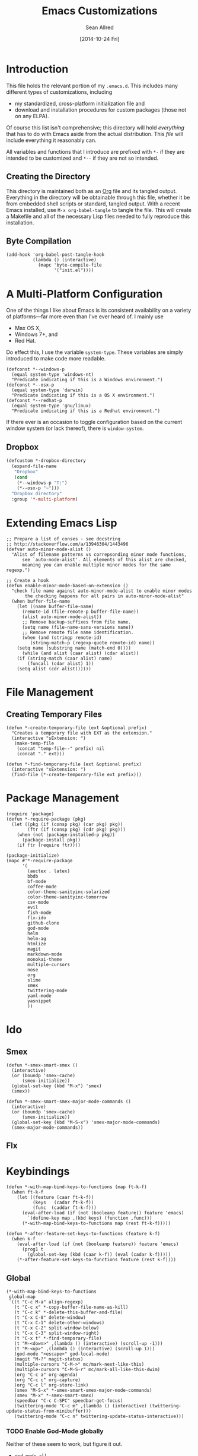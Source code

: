 #+Title: Emacs Customizations
#+Author: Sean Allred
#+Date: [2014-10-24 Fri]
#+Macro: version 0.1

#+PROPERTY: tangle ".emacs.d/init.el"
#+PROPERTY: mkdirp t
#+OPTIONS: tasks:nil toc:1

* Introduction
This file holds the relevant portion of my =.emacs.d=.  This includes
many different types of customizations, including
- my standardized, cross-platform initialization file and
- download and installation procedures for custom packages (those not
  on any ELPA).
Of course this list isn't comprehensive; this directory will hold
/everything/ that has to do with Emacs aside from the actual
distribution.  This /file/ will include everything it reasonably can.

All variables and functions that I introduce are prefixed with ~*-~ if
they are intended to be customized and ~*--~ if they are not so
intended.

** Creating the Directory
This directory is maintained both as an [[http://orgmode.org][Org]] file and its tangled
output.  Everything in the directory will be obtainable through this
file, whether it be from embedded shell scripts or standard, tangled
output.  With a recent Emacs installed, use =M-x org-babel-tangle= to
tangle the file.  This will create a Makefile and all of the necessary
Lisp files needed to fully reproduce this installation.

** Byte Compilation
#+begin_src elisp :tangle no
(add-hook 'org-babel-post-tangle-hook
          (lambda () (interactive)
            (mapc 'byte-compile-file
                  '("init.el"))))
#+end_src

* A Multi-Platform Configuration
:PROPERTIES:
:ID:       7CD67A70-10FB-4A27-B0EF-269F1A1AAB80
:END:
One of the things I like about Emacs is its consistent availability on
a variety of platforms---far more even than I've ever heard of.  I
mainly use
- Max OS X,
- Windows 7+, and
- Red Hat.
Do effect this, I use the variable ~system-type~.  These variables are
simply introduced to make code more readable.
#+begin_src elisp
(defconst *--windows-p
  (equal system-type 'windows-nt)
  "Predicate indicating if this is a Windows environment.")
(defconst *--osx-p
  (equal system-type 'darwin)
  "Predicate indicating if this is a OS X environment.")
(defconst *--redhat-p
  (equal system-type 'gnu/linux)
  "Predicate indicating if this is a Redhat environment.")
#+end_src

If there ever is an occasion to toggle configuration based on the
current window system (or lack thereof), there is ~window-system~.

** Dropbox
:PROPERTIES:
:ID:       6BBD6555-3BC9-47CE-8D72-876DFA4912B1
:END:
#+begin_src emacs-lisp
(defcustom *-dropbox-directory
  (expand-file-name
   "Dropbox"
   (cond
    (*--windows-p "T:")
    (*--osx-p "~")))
  "Dropbox directory"
  :group '*-multi-platform)
#+end_src

* Extending Emacs Lisp
:PROPERTIES:
:ID:       3965422A-36EB-4169-B1F4-D2C460AD4F46
:END:
#+begin_src elisp
;; Prepare a list of conses - see docstring
;; http://stackoverflow.com/a/13946304/1443496
(defvar auto-minor-mode-alist ()
  "Alist of filename patterns vs correpsonding minor mode functions,
      see `auto-mode-alist'. All elements of this alist are checked,
      meaning you can enable multiple minor modes for the same regexp.")

;; Create a hook
(defun enable-minor-mode-based-on-extension ()
  "check file name against auto-minor-mode-alist to enable minor modes
       the checking happens for all pairs in auto-minor-mode-alist"
  (when buffer-file-name
    (let ((name buffer-file-name)
	  (remote-id (file-remote-p buffer-file-name))
	  (alist auto-minor-mode-alist))
      ;; Remove backup-suffixes from file name.
      (setq name (file-name-sans-versions name))
      ;; Remove remote file name identification.
      (when (and (stringp remote-id)
		 (string-match-p (regexp-quote remote-id) name))
	(setq name (substring name (match-end 0))))
      (while (and alist (caar alist) (cdar alist))
	(if (string-match (caar alist) name)
	    (funcall (cdar alist) 1))
	(setq alist (cdr alist))))))
#+end_src

* File Management
** Creating Temporary Files
:PROPERTIES:
:ID:       5D2605A7-0E33-479E-A7CD-4EB0F60B091A
:END:
#+begin_src elisp
(defun *-create-temporary-file (ext &optional prefix)
  "Creates a temporary file with EXT as the extension."
  (interactive "sExtension: ")
   (make-temp-file
    (concat "temp-file--" prefix) nil
    (concat "." ext)))

(defun *-find-temporary-file (ext &optional prefix)
  (interactive "sExtension: ")
  (find-file (*-create-temporary-file ext prefix)))
#+end_src

* Package Management
:PROPERTIES:
:ID:       7AD2769A-F069-4908-A8F6-A6319928B5AA
:END:
#+begin_src elisp
(require 'package)
(defun *-require-package (pkg)
  (let ((pkg (if (consp pkg) (car pkg) pkg))
        (ftr (if (consp pkg) (cdr pkg) pkg)))
    (when (not (package-installed-p pkg))
      (package-install pkg))
    (if ftr (require ftr))))

(package-initialize)
(mapc #'*-require-package
      '(
        (auctex . latex)
        bbdb
        bf-mode
        coffee-mode
        color-theme-sanityinc-solarized
        color-theme-sanityinc-tomorrow
        csv-mode
        evil
        fish-mode
        flx-ido
        github-clone
        god-mode
        helm
        helm-ag
        htmlize
        magit
        markdown-mode
        monokai-theme
        multiple-cursors
        nose
        org
        slime
        smex
        twittering-mode
        yaml-mode
        yasnippet
        ))
#+end_src
* Ido
** Smex
:PROPERTIES:
:ID:       26A3ADE7-4054-49DD-B2F4-F52DC014B833
:END:
#+begin_src elisp
(defun *-smex-smart-smex ()
  (interactive)
  (or (boundp 'smex-cache)
      (smex-initialize))
  (global-set-key (kbd "M-x") 'smex)
  (smex))

(defun *-smex-smart-smex-major-mode-commands ()
  (interactive)
  (or (boundp 'smex-cache)
      (smex-initialize))
  (global-set-key (kbd "M-S-x") 'smex-major-mode-commands)
  (smex-major-mode-commands))
#+end_src
** Flx
* Keybindings
:PROPERTIES:
:ID:       4785E12F-3823-42E0-9EC2-1614E52E3513
:END:
#+begin_src elisp
(defun *-with-map-bind-keys-to-functions (map ft-k-f)
  (when ft-k-f
    (let ((feature (caar ft-k-f))
          (keys   (cadar ft-k-f))
          (func  (caddar ft-k-f)))
      (eval-after-load (if (not (booleanp feature)) feature 'emacs)
        `(define-key map ,(kbd keys) (function ,func)))
      (*-with-map-bind-keys-to-functions map (rest ft-k-f)))))
#+end_src
#+begin_src elisp
(defun *-after-feature-set-keys-to-functions (feature k-f)
  (when k-f
    (eval-after-load (if (not (booleanp feature)) feature 'emacs)
      (prog1 t
        (global-set-key (kbd (caar k-f)) (eval (cadar k-f)))))
    (*-after-feature-set-keys-to-functions feature (rest k-f))))
#+end_src

** Global
:PROPERTIES:
:ID:       A8CCC9CA-7BEC-4E25-A5B7-6D68DE492979
:END:
#+begin_src elisp
(*-with-map-bind-keys-to-functions
 global-map
 `((t "C-c M-a" align-regexp)
   (t "C-c x" *-copy-buffer-file-name-as-kill)
   (t "C-c k" *-delete-this-buffer-and-file)
   (t "C-x C-0" delete-window)
   (t "C-x C-1" delete-other-windows)
   (t "C-x C-2" split-window-below)
   (t "C-x C-3" split-window-right)
   (t "C-x t" *-find-temporary-file)
   (t "M-<down>" ,(lambda () (interactive) (scroll-up -1)))
   (t "M-<up>" ,(lambda () (interactive) (scroll-up 1)))
   (god-mode "<escape>" god-local-mode)
   (magit "M-?" magit-status)
   (multiple-cursors "C-M->" mc/mark-next-like-this)
   (multiple-cursors "C-M-S-r" mc/mark-all-like-this-dwim)
   (org "C-c a" org-agenda)
   (org "C-c c" org-capture)
   (org "C-c l" org-store-link)
   (smex "M-S-x" *-smex-smart-smex-major-mode-commands)
   (smex "M-x" *-smex-smart-smex)
   (speedbar "C-c C-SPC" speedbar-get-focus)
   (twittering-mode "C-c m" ,(lambda () (interactive) (twittering-update-status-from-minibuffer)))
   (twittering-mode "C-c n" twittering-update-status-interactive)))
#+end_src

*** TODO Enable God-Mode globally
Neither of these seem to work, but figure it out.
- =god-mode-all=
- =god-mode=

** AUCTeX
:PROPERTIES:
:ID:       166EFC94-5BBE-407E-A9B9-DA1C24485322
:END:
#+begin_src elisp
(*-with-map-bind-keys-to-functions
 TeX-mode-map
 '((latex "C-c t" *-TeX-find-texdoc)
   (latex "C-c f" *-TeX-find-kpathsea)))
#+end_src

** C Modes
:PROPERTIES:
:ID:       CF630EC3-8D69-4EBE-A7A8-39CB871655A1
:END:
#+begin_src elisp
(defvar c-mode-base-map)
(eval-after-load 'cc-mode
  '(*-with-map-bind-keys-to-functions
    c-mode-base-map
    '((find-file "C-c RET" ff-find-related-file)
      (cc-mode "C-c C-'" compile))))
#+end_src

*** TODO Fix defvar
** Isearch
:PROPERTIES:
:ID:       EA80878A-23C6-4B4C-B80C-AACC04D7F79A
:END:
#+begin_src elisp
(*-with-map-bind-keys-to-functions
 isearch-mode-map
 '((t "C-SPC" *-isearch-yank-thing-at-point)))
#+end_src

** Dired
:PROPERTIES:
:ID:       698AB5FA-7197-4704-92AC-2A1E2CBD12CE
:END:
#+begin_src emacs-lisp
(*-with-map-bind-keys-to-functions
 dired-mode-map
 '((bf-mode "b" bf-mode)))
#+end_src

** God
:PROPERTIES:
:ID:       BD4B6E93-6332-4A32-90D7-B07EEC9E02CF
:END:
#+begin_src elisp
(*-with-map-bind-keys-to-functions
 god-local-mode-map
 '((god-mode "." repeat)))
#+end_src

** Org
:PROPERTIES:
:ID:       1A1235E7-8123-4EA7-99AE-A776B0F4A661
:END:
#+begin_src elisp
(*-with-map-bind-keys-to-functions
 org-mode-map
 '((org-mode "C-`" org-info)))
#+end_src

** Twitter
   :PROPERTIES:
   :ID:       ECD83E40-D7FA-42AF-9A14-1C7D8B8603B1
   :END:
#+begin_src emacs-lisp
(*-with-map-bind-keys-to-functions
 twittering-mode-map
 '((twittering-mode ">" twittering-reply-to-user)
   (twittering-mode "F" twittering-follow)
   (twittering-mode "B" twittering-block)))
#+end_src
** Markdown
   :PROPERTIES:
   :ID:       55BBC826-C030-4F40-8C89-9F354D488428
   :END:
#+begin_src emacs-lisp
(*-with-map-bind-keys-to-functions
 markdown-mode-map
 '((markdown-mode "M-<left>" backward-word)
   (markdown-mode "M-<right>" forward-word)))
#+end_src
* COMMENT [[https://github.com/magit/magit][Magit]]
:PROPERTIES:
:tangle: no
:END:
** TODO Whitespace [0/2]
- [ ] localize to the hunk
- [ ] come back to magit-status in the same position
#+begin_src elisp
(defun *-magit-delete-trailing-whitespace-from-file ()
  "Removes whitespace from the current item."
  (interactive)
  (save-excursion
    (magit-visit-item)
    (delete-trailing-whitespace)
    (save-buffer))
  (magit-refresh))

; (add-hook 'magit-status-mode-hook
; 	  (local-set-key
; 	   (kbd "C-c w")
; 	   '*-magit-delete-trailing-whitespace-from-file))
#+end_src
* [[https://github.com/capitaomorte/yasnippet][Snippets]]
=yasnippet= is a great way to manage mode-specific code snippets.
Since =yasnippet= has its own snippet creation workflow from within
emacs, they are not created here.

* [[https://github.com/chrisdone/god-mode][God Mode]]
:PROPERTIES:
:ID:       1EB69989-1D35-4FE6-946F-73E209F855D5
:END:
Modal-editing the emacs way.  When in this minor mode, modifier keys
are more-or-less stripped away.  See [[https://github.com/chrisdone/god-mode][upstream]] for details.

** Updating the Cursor
   :PROPERTIES:
   :ID:       6BE32D66-B37C-4228-AC45-FACBDA3561E6
   :END:
These are the recommended settings.
#+begin_src elisp
(defcustom *-god-mode-update-cursor-affected-forms
  '(god-local-mode buffer-read-only)
  "If any of these forms evaluate to non-nil, the cursor will change."
  :group '*-god)

(defcustom *-god-mode-update-cursor-cursor
  'hbar
  "The cursor to use"
  :group '*-god)

(defun *--god-mode-update-cursor ()
  (setq cursor-type
        (if (member t (mapcar #'eval *-god-mode-update-cursor-affected-forms))
            ,*-god-mode-update-cursor-cursor t)))

(mapc
 (lambda (hook)
   (add-hook hook #'*--god-mode-update-cursor))
 '(god-mode-enabled-hook god-mode-disabled-hook))
#+end_src

* TeX
TeX is a typesetting system that produces documents of high quality
and typographical consistency.  I'm a heavy user of this system under
[[http://www.gnu.org/s/auctex][AUCTeX]] and [[http://www.gnu.org/s/auctex/reftex.html][RefTeX]], two of the most indispensible resources available
for TeX under emacs.
** Jumping to Source Code
:PROPERTIES:
:ID:       4F444822-5172-4CFE-B17F-249713AE5A4E
:END:
#+begin_src emacs-lisp
(defun *-TeX-find-kpathsea (string)
  (interactive "sFind file in TeX distribution: ")
  (find-file (substring (shell-command-to-string
                         (format "kpsewhich %s" string))
                        0 -1)))
#+end_src
** Finding Documentation with TeXdoc
:PROPERTIES:
:ID:       C812C891-2428-4EFA-8E0C-8FD67710B7BC
:END:
=texdoc= is an application that comes with most TeX distributions.
This function brings them up within emacs.
#+begin_src elisp
(defcustom *-TeX-find-texdoc-temp-file-format
  "TeX-find-texdoc--%s--"
  "The prefix for temporary files created with `*-TeX-find-texdoc'"
  :group '*-tex)

(defun *-TeX-find-texdoc (texdoc-query)
  (interactive "sPackage: ")
  (if (string-equal texdoc-query "")
      (error "Cannot query texdoc against an empty string")
    (let ((texdoc-output (shell-command-to-string
                          (format "texdoc -l -M %s"
                                  texdoc-query))))
      (if (string-match texdoc-output "")
          (error "Sorry, no documentation found for %s" texdoc-query)
        (let ((texdoc-file (nth 2 (split-string texdoc-output))))
          (if (file-readable-p texdoc-file)
              (let ((new-file (*-create-temporary-file
                               "pdf"
                               (format *-TeX-find-texdoc-temp-file-format
                                       texdoc-query
                                       texdoc-file))))
                (copy-file texdoc-file new-file t)
                (find-file-other-window new-file))
            (error "Sorry, the file returned by texdoc for %s isn't readable"
                   texdoc-query)))))))
#+end_src

*** TODO Research =TeX-doc=
This function claims to do this, but I can't manage it...

** COMMENT LaTeX3 Support
:PROPERTIES:
:tangle: no
:END:
This node is still a work in progress.
#+begin_src elisp
(defcustom *-LaTeX3-special-types
  '("acro"       "alloc"      "array"      "bool"
    "box"        "cctab"      "char"       "chemformula"
    "chemmacros" "chemnum"    "chk"        "classics"
    "clist"      "codedoc"    "coffin"     "color"
    "conteq"     "cs"         "dim"        "driver"
    "dry"        "dt"         "else"       "ENdiagram"
    "enotez"     "etex"       "exp"        "expl"
    "exsheets"   "fi"         "file"       "flag"
    "fltr"       "fnpct"      "fontspec"   "fp"
    "galley"     "ghsystem"   "group"      "GS"
    "hbox"       "hcoffin"    "hobete"     "if"
    "insert"     "int"        "ior"        "iow"
    "kgl"        "kernel"     "keys"       "keyval"
    "lltxmath"   "lua"        "luatex"     "mix"
    "mode"       "MOdiagram"  "morewrites" "msg"
    "muskip"     "notestobib" "or"         "pdftex"
    "peek"       "prg"        "primargs"   "prop"
    "quark"      "randomwalk" "regex"      "reverse"
    "scan"       "seq"        "siunitx"    "skip"
    "sort"       "substances" "str"        "tasks"
    "tex"        "tl"         "token"      "um"
    "use"        "vbox"       "vcoffin"    "with"
    "xeCJK"      "xetex"      "xfrac"      "xparse"
    "xpatch"     "xpeek"      "xpinyin"    "xtemplate"
    "zhnum"      "zxjt")
  "Special LaTeX3 types."
  :group '*-LaTeX3)

(let ((types  (regexp-opt-group *-LaTeX3-special-types t))
      (general "\\([A-z_:]+\\)")
      (camel   "\\([A-z@]+\\)")
      (nocamel "\\(?:[^A-z@_:]\\)")
      (command "\\\\")))

(defcustom LaTeX-expl3-syntax-mode nil
  "Controls keybindings for expl3 syntax"
  :group '*-LaTeX3)

(defun LaTeX-insert-space ()
  (interactive)
  (insert (if LaTeX-expl3-syntax-mode " ~ " " ")))

(defun LaTeX-toggle-expl3-syntax ()
  (interactive)
  (message "LaTeX3 space mode is now %s."
           (if (setq LaTeX-expl3-syntax-mode
                     (not LaTeX-expl3-syntax-mode))
               "on" "off")))
#+end_src

** COMMENT TeX Setup
:PROPERTIES:
:tangle: no
:END:
oh lord
#+begin_src elisp
(message "in TeX setup")
(require 'latex)
 ;; Sets the default PDF viewer to, well, the default PDF viewer.
;(setq TeX-view-program-list '(("Shell Default" "open %o")))
;(setq TeX-view-program-selection '((output-pdf "Shell Default")))

 ;; Set the default LaTeX exec to pdfTeX
;(setq TeX-PDF-mode t)

;; the wrapping up of the two loads make sure
;; auctex is loaded only when editing tex files.
;(eval-after-load "tex-mode"
;  '(progn
;     (load "auctex.el" nil nil t)
;     (load "preview-latex.el" nil nil t)
;     )
;  )

;; AUCTeX replaces latex-mode-hook with LaTeX-mode-hook
;(add-hook 'LaTeX-mode-hook
;         (lambda ()
;           (setq TeX-auto-save t)
;           (setq TeX-parse-self t)
;           ;; (setq-default TeX-master nil)
;           (reftex-mode t)
;           (TeX-fold-mode t)))

(require 'tex-mode nil t)
(setq TeX-view-program-selection
      '((output-dvi "Emacs")
        (output-pdf "PDF Viewer")
        (output-html "HTML Viewer")))
;; this example is good for OS X only
(if currently-using-windows
    (setq TeX-view-program-list
          '(("DVI Viewer" "start \"\" %o")
            ("PDF Viewer" "start \"\" %o")
            ("HTML Viewer" "start \"\" %o")))
  (setq TeX-view-program-list
        '(("DVI Viewer" "open %o")
          ("PDF Viewer" "open %o")
          ("HTML Viewer" "open %o")
          ("Emacs" "(message \"%o\")"))))

;; TODO
;(defvar TeX-use-find-for-view t
;  "Use `find-file' for viewing finished documents.  See
;  `TeX-maybe-find-finished-document'.")
;(defun TeX-maybe-find-finished-document-or-fallback (filepath fallback)
;  "Checks `TeX-use-find-for-view' for truth and opens a finished
;document appropriately."
;  (funcall (if TeX-use-find-for-view 'find-file fallback)
;           filepath))
;(defun TeX-maybe-find-finished-document (filepath)
;  (interactive)
;  (TeX-maybe-find-finished-document-or-fallback
;   filepath
;   (lambda (fp)
;     (shell-command (format "open %s" fp)))))

(setq TeX-use-find-for-view nil)

(setq TeX-PDF-mode t)

(setq preview-gs-options '("-q" "-dNOSAFER" "-dNOPAUSE" "-DNOPLATFONTS" "-dPrinted" "-dTextAlphaBits=4" "-dGraphicsAlphaBits=4"))

;(defun TeX-electric-return ()
;  "if the previous line is whitespace, remove whitespace, insert comment and new line
; if the char before the char before point is a new line, insert a new line
; if the char before the char before point is a %, remove % and have it such that point is seperated from the last content by two blank lines
; else insert new line and indent"
;  (interactive)
;
;  (cond
;   ((save-excursion (forward-line -1)
;                   (let ((p (string-match-p "^\\s-*$" (thing-at-point 'line))))
;                     (forward-line -1)
;                     (and p (string-match-p "^\\s-*$" (thing-at-point 'line)))))
;    (TeX-newline))
;   ((save-excursion (forward-line -1)
;                   (string-match-p "^\\s-*$" (thing-at-point 'line)))
;    (move-beginning-of-line)
;    (kill-line)
;    (insert "%")
;    (TeX-newline))
;   ((= 37 (char-before (1- (point))))
;    (delete-backward-char 2) (TeX-newline) (TeX-newline))


;


;   (local-set-key (kbd "RET") 'TeX-newline)

(add-to-list 'exec-path "/usr/texbin")

(setq TeX-auto-save t)
(setq TeX-parse-self t)
(setq-default TeX-master nil)



(eval-after-load "tex"
  '(progn
     ; Add Biber to the list of document processors
;     (add-to-list 'TeX-command-list
;                 '("Biber"
;                   "biber %s"
;                   TeX-run-BibTeX
;                   t
;                   t
;                   :help "Run the document through Biber"))
;     ; Hide BibTeX
;     (setcar (assoc "BibTeX" TeX-command-list) ".BibTeX")
     (add-to-list 'TeX-command-list
                  '("arara"
                    "arara %s"
                    TeX-run-command
                    t
                    t
                    :help "Run Arara"))))

(require 'reftex)

(add-hook 'LaTeX-mode-hook 'turn-on-reftex)   ; with AUCTeX LaTeX mode
(setq reftex-plug-into-AUCTeX t)

;; (add-hook 'LaTeX-mode-hook
;;        (lambda ()
;;          (push '("LaTeXmk"
;;                  "latexmk -pdf %s"

(setq reftex-bibliography-commands '("bibliography" "nobibliography" "addbibresource"))
(setq reftex-toc-split-windows-horizontally t)

;(require 'latex)
(eval-after-load "latex"
  '(mapc (lambda (ext)
          (add-to-list 'LaTeX-clean-intermediate-suffixes
                       (format "\\.%s" ext)))
        '("tdo" "run\\.xml" "bcf" "dvi")))

(setq LaTeX-csquotes-close-quote "}"
      LaTeX-csquotes-open-quote "\\enquote{")

(setq reftex-index-macros '(multind))

(defcustom TeX-environments-with-arguments
  (list "function" "variable" "macro" "enumerate")
  "Environments that will continue to display their arguments when folded.")

(defun mg-TeX-fold-environment-with-argument ()
  "Hide the current environment with \"[environment]{argument}\"."
  (interactive)
  (if (and (boundp 'TeX-fold-mode) TeX-fold-mode)
      (if (memq (LaTeX-current-environment) TeX-environments-with-arguments)
          (let ((env-end (save-excursion
                           (LaTeX-find-matching-end)
                           (point)))
                env-start priority ov)
            (setq env-start (save-excursion
                              (LaTeX-find-matching-begin)
                              (looking-at (format "\\\\begin{%s}\\({[^}]*}\\)" (LaTeX-current-environment)))
                              (point)))
            (if (and env-start env-end)
                (progn
                  (setq priority (TeX-overlay-prioritize env-start env-end))
                  (setq ov (make-overlay env-start env-end
                                         (current-buffer) t nil))
                  (overlay-put ov 'category 'TeX-fold)
                  (overlay-put ov 'priority priority)
                  (overlay-put ov 'evaporate t)
                  (overlay-put ov 'TeX-fold-display-string-spec
                               (concat (format "[%s]" (LaTeX-current-environment)) (match-string-no-properties 1)))
                  (TeX-fold-hide-item ov))
              (message "No environment found"))))
    (message "TeX-fold-mode is not enabled.")))

(defun dtx-newline ()
  (interactive)
  (setq dtx-newline-is-sentence-end
        (memq (char-before) '(?\. ?\! ?\?))
  (if (not (= (current-column) 0))
      (progn
        (newline)
        (insert "%   ")
        (if dtx-newline-is-sentence-end
            (indent-for-tab-command)))
    (newline))
  (if dtx-newline-is-sentence-end
      (progn (move-to-column 2)
             (kill-line)
             (newline)
             (left-char 1)))))

(fset 'dtx-newline 'newline)

(fset 'LaTeX-usepackage-to-requirepackage
   (lambda (&optional arg) "Keyboard macro." (interactive "p") (kmacro-exec-ring-item (quote ([11 25 1 37 1 return up 25 M-left left 67108896 C-M-left 4 123 24 24 backspace 67108911 backspace 125 1 M-right M-backspace 82 101 113 117 105 114 101 M-backspace 80 97 115 115 79 112 116 105 111 110 115 84 111 80 97 99 107 97 103 101 5 M-left M-right M-backspace 25 5 return 92 82 101 113 117 105 114 101 80 97 99 107 97 103 101 123 25 125] 0 "%d")) arg)))

(defun LaTeX-new-comment-section (section-title)
  (interactive "sSection: ")
  (let ((comment (make-string 64 ?%)))
    (insert (format "%s\n%s\n%s\n\n\n" comment comment comment))
    (previous-line 4)
    (right-char 3)
    (insert (format " %s " section-title))
    (delete-char (+ 2 (length section-title)))
    (next-line 3)))

(defun LaTeX-insert-current-format-version ()
  (interactive)
  (insert
   (substring (shell-command-to-string "grep edef.fmtversion $(kpsewhich latex.ltx)")
              -12 -2)))

(fset 'LaTeX-newenvironment-to-NewDocumentEnvironment
   (lambda (&optional arg) "Keyboard
   macro." (interactive "p") (kmacro-exec-ring-item (quote ([right
   134217828 78 101 119 68 111 99 117 109 101 110 116 69 110 118
   105 114 111 110 109 101 110 116 32 right 32 M-right 32 right
   123 C-M-right 125 return 32 right return tab backspace 5
   C-M-left left return 32 right return tab C-M-right left return
   tab] 0 "%d")) arg)))

;(setq LaTeX-expl3-syntax-mode nil)
;(define-key LaTeX-mode-map
;  (kbd "SPC")
;  'LaTeX-insert-space)
;(define-key LaTeX-mode-map
;  (kbd "C-c C-SPC")
;  'LaTeX-toggle-expl3-syntax)

(define-key LaTeX-math-mode-map (kbd "` 4")
  (lambda ()
    (interactive)
    (TeX-insert-dollar 2)
    (backward-char)))
(define-key LaTeX-math-mode-map (kbd "` ;")
  (lambda ()
    (interactive)
    (TeX-insert-macro "ell")))
(define-key LaTeX-math-mode-map (kbd "` ,")
  (lambda ()
    (interactive)
    (TeX-insert-macro "ldots")))
(define-key LaTeX-math-mode-map (kbd "` 1")
  (lambda ()
    (interactive)
    (insert "^{-1}")))
(define-key LaTeX-math-mode-map (kbd "` '")
  (lambda ()
    (interactive)
    (insert "^")
    (TeX-insert-macro "prime")))

(add-hook
 'LaTeX-mode-hook
 (lambda ()
   (let ((math (reverse (append LaTeX-math-list LaTeX-math-default))))
     (while math
       (let ((entry (car math))
         value)
     (setq math (cdr math))
     (if (listp (cdr entry))
         (setq value (nth 1 entry))
       (setq value (cdr entry)))
     (if (stringp value)
         (fset (intern (concat "LaTeX-math-" value))
           (list 'lambda (list 'arg) (list 'interactive "*P")
             (list 'LaTeX-math-insert value
                   '(null (texmathp)))))))))))



(define-key LaTeX-mode-map (kbd "M--")
  (lambda ()
    (interactive)
    (just-one-space)
    (insert "\\Dash ")))
(define-key LaTeX-mode-map (kbd "M-_")
  (lambda ()
    (interactive)
    (just-one-space)
    (insert "\\textendash ")))
(define-key LaTeX-mode-map (kbd "C-c r") 'reftex-parse-all)

(setq-default TeX-command-default "arara")
(setq LaTeX-command-style '(("" "%(PDF)%(latex) -file-line-error %S%(PDFout)")))

;; comment in between \iffalse...\fi contstructs
(add-hook 'TeX-mode-hook
  (lambda nil
    (font-lock-add-keywords nil '(
      ("\\\\iffalse\\(\\(.\\|\n\\)*?\\)\\\\fi" 1 font-lock-comment-face)))))
#+end_src

* Dired
** Mapping Over Marked Files
:PROPERTIES:
:ID:       05B8B02F-50F9-4C97-802B-28C0A84A207D
:END:
#+begin_src elisp
(defun *-dired-for-each-marked-file (function)
  "Do stuff for each marked file, only works in dired window"
  (interactive)
  (if (eq major-mode 'dired-mode)
      (mapcar function (dired-get-marked-files))
    (error "Not a Dired buffer `%s'" major-mode)))
#+end_src
** TODO Zipping Files
:PROPERTIES:
:tangle: no
:END:
There is work to be done on this.
#+begin_src elisp
(eval-after-load "dired-aux"
   '(add-to-list 'dired-compress-file-suffixes
                 '("\\.zip\\'" ".zip" "unzip")))

(eval-after-load "dired"
  '(define-key dired-mode-map "z" 'dired-zip-files))
(defun dired-zip-files (zip-file)
  "Create an archive containing the marked files."
  (interactive "sEnter name of zip file: ")

  ;; create the zip file
  (let ((zip-file (if (string-match ".zip$" zip-file) zip-file (concat zip-file ".zip"))))
    (shell-command
     (concat "zip "
             zip-file
             " "
             (concat-string-list
              (mapcar
               '(lambda (filename)
                  (file-name-nondirectory filename))
               (dired-get-marked-files))))))

  (revert-buffer)

  ;; remove the mark on all the files  "*" to " "
  ;(dired-change-marks 42 ?\040)
  ;; mark zip file
  (dired-mark-files-regexp zip-file);;(filename-to-regexp zip-file))
  )

(defun concat-string-list (list)
   "Return a string which is a concatenation of all elements of the list separated by spaces"
    (mapconcat '(lambda (obj) (format "%s" obj)) list " "))
#+end_src

* Twitter
Use ~twit~ (I believe) to set your account info.  This is also the
entry point into the mode.

* C Modes
* ~$PATH~ Setup
:PROPERTIES:
:ID:       9B3EA54C-866B-4AA0-8DFA-693F5AD2A318
:END:
I don't know why I can't =M-x customize= this, but this form allows me
to use programs that aren't in the standard path (=/usr/bin=,
=/usr/sbin=, =/bin=, and =/sbin=).  In particular, TeX distributions
on *NIX system use =/usr/texbin= and Homebrew shoves stuff into
=/usr/local/bin=.
#+begin_src elisp
(setenv "PATH"
        (mapconcat #'identity
                   `("/usr/texbin"
                     "/usr/local/bin"
                     ,(getenv "PATH"))
                   path-separator))
#+end_src
* [[http://www.orgmode.org][Org]]
** COMMENT Exporting
:PROPERTIES:
:ID:       ABC7D6F7-3E87-47CF-9827-600769A53F4D
:tangle:   no
:END:
#+begin_src emacs-lisp
(defcustom *-org-preprocess-final-replace-alist
  '((" --\n" . " -- \n"))
  "Alist of replacements to make before export"
  :group '*-org)

(defun *-org-preprocess-final-make-replacements ()
  (mapc (lambda (pair)
          (replace-string (car pair)
                          (cdr pair)))
        *-org-preprocess-final-replace-alist))
#+end_src

** Printing Subtrees
:PROPERTIES:
:ID:       0555DF57-0E20-4168-9554-E71F65018863
:END:
#+begin_src elisp
(defun org-ps-print-subtree (&optional prefix)
  "Prints the current subtree.
If the prefix is non-nil, it will be printed without faces."
  (interactive)
  (save-excursion
    (org-mark-subtree)
    (funcall (if prefix
                 #'ps-print-region
               #'ps-print-region-with-faces)
             (point) (mark) "out.ps")
    (shell-command "open out.ps")))
#+end_src

** COMMENT Mobile
:PROPERTIES:
:tangle:   no
:END:
#+begin_src emacs-lisp
(setq org-mobile-directory
      (concat user-emacs-directory "../Apps/MobileOrg"))
(setq org-mobile-inbox-for-pull
      (concat user-emacs-directory "../org/from-mobile.org"))
#+end_src
** COMMENT Blogging
:PROPERTIES:
:tangle: no
:END:
#+begin_src emacs-lisp
(require 'org2blog)

(setq org2blog/wp-blog-alist
      '(("wordpress"
         :url "http://itsalltext.wordpress.com/xmlrpc.php"
         :username "vermiculus"

         :default-title "Hello World"
         :default-categories ("customization")
         :tags-as-categories nil)
        ("It's All Text"
         :url "http://itsalltext.wordpress.com/xmlrpc.php"
         :username "vermiculus")))

(setq org-publish-project-alist
   '(("blog" .  (:base-directory "~/github/octopress/source/org_posts/"
                 :base-extension "org"
                 :publishing-directory "~/github/octopress/source/_posts/"
                 :sub-superscript ""
                 :recursive t
                 :publishing-function org-html-publish-to-html
                 :headline-levels 4
                 :html-extension "markdown"
                 :body-only t))))
#+end_src

** TODO Customize the following [0/2]
- [ ] ~org-directory~
- [ ] ~org-default-notes-file~

* General
** Text Editing
** Buffer Information
*** Removing Temporary Files
:PROPERTIES:
:ID:       19D3A424-889C-4A53-A9B2-FE825C7405BD
:END:
#+begin_src emacs-lisp
(defun *-delete-this-buffer-and-file ()
  "Removes file connected to current buffer and kills buffer."
  (interactive)
  (let ((filename (buffer-file-name))
        (buffer (current-buffer))
        (name (buffer-name)))
    (if (not (and filename (file-exists-p filename)))
        (error "Buffer '%s' is not visiting a file!" name)
      (when (yes-or-no-p "Are you sure you want to remove this file? ")
        (delete-file filename)
        (kill-buffer buffer)
        (message "File '%s' successfully removed" filename)))))
#+end_src
*** Yanking Current File Information
:PROPERTIES:
:ID:       0C6F73B1-74F4-465E-95D7-1370CEF32443
:END:
#+begin_src emacs-lisp
(defun *-copy-buffer-file-name-as-kill (choice)
  "Copy the buffer-file-name to the kill-ring"
  (interactive "cCopy Buffer Name (f)ull, (d)irectory, (b)asename:")
  (let ((new-kill-string)
        (name (if (eq major-mode 'dired-mode)
                  (dired-get-filename)
                (or (buffer-file-name) ""))))
    (setq new-kill-string
          (cond ((eq choice ?f) name)
                ((eq choice ?d) (file-name-directory name))
                ((eq choice ?b) (file-name-nondirectory name))
                (t (message "Quit") nil)))
    (when new-kill-string
      (message "%s copied" new-kill-string)
      (kill-new new-kill-string))))
#+end_src
*** Aligning at Multiple Regexps
:PROPERTIES:
:tangle: no
:END:
#+begin_src elisp
(defun *-align-regexp-multiple (s)
  "align at each character in S in succession"
  (if (< (length s) 1)
      (align-regexp (point) (mark) s)
    (align-regexp (point) (mark) (substring s 0 1))
    (align-regexp-multiple (substring s 1))))
#+end_src
*** Deleting Trailing Whitespace
:PROPERTIES:
:ID:       BB298C84-1FFF-4DCD-8202-216D2E2ADBD2
:END:
#+begin_src emacs-lisp
(defcustom *-delete-trailing-whitespace-on-save
  nil
  "If `t', files will be stripped of trailing whitespace before saving."
  :group '*-files)

(defun *-maybe-delete-trailing-whitespace ()
  (when *-delete-trailing-whitespace-on-save
    (delete-trailing-whitespace)))
#+end_src
The function is added to ~before-save-hook~ via =customize=.
* COMMENT File IO
:PROPERTIES:
:tangle: no
:END:
#+begin_src elisp
(defun file-string (file)
  "Read the contents of a file and return as a string,
   closing the file if it was not already open"
  ; (if (buffer-is-visiting file) don't close
  (with-temp-buffer (find-file-noselect file)
    (buffer-string)))

(defun file-lines (file)
  (split-string (file-string file) "\n"))

(defun load-safe (f)
  (if (not (ignore-errors (load f)))
      (not (message " |- LOAD-SAFE: '%s' failed to load." f)) t))

(defun load-files-from-file (file &optional home-directory)
  (if (not home-directory)
      (setq home-directory "~/Dropbox/.emacs.d/"))
  (message
	(if (not (and
		  (mapcar 'load-safe
			  (mapcar (lambda (f) (concat home-directory f))
				  (file-lines (concat home-directory file))))))
	    "All subordinate files loaded successfully."
	  "At least one subordinate file failed to load.  Check the log for more information.")))


(require 'recentf)
(recentf-mode t)
(setq recentf-max-menu-items 25)
(global-set-key (kbd "C-x M-f") 'recentf-open-files)

(eval-after-load "dired"
  '(progn
     (define-key dired-mode-map "F" 'my-dired-find-file)
     (defun my-dired-find-file (&optional arg)
       "Open each of the marked files, or the file under the point, or when prefix arg, the next N files "
       (interactive "P")
       (let* ((fn-list (dired-get-marked-files nil arg)))
         (mapc 'find-file fn-list)))))

(defun unfill-region (beg end) (interactive "*r") (let ((fill-column (point-max))) (fill-region beg end)))
(global-set-key (kbd "C-M-q") 'unfill-region)
#+end_src

* [[https://www.gnu.org/software/emacs/manual/html_node/emacs/Incremental-Search.html][Incremental Search]] (=isearch=)
:PROPERTIES:
:ID:       AA7E9EC1-99EF-42DD-A35A-82E0A10C16EF
:END:
#+begin_src elisp
(defun *-isearch-yank-thing-at-point ()
  (interactive)
  (isearch-yank-string (thing-at-point 'symbol)))
#+end_src

* [[http://www.gnu.org/s/m4][M4]]
:PROPERTIES:
:ID:       C211A63E-90F8-4952-A049-ECA6614DBA6D
:END:
#+begin_src elisp
(defvar m4-mode-syntax-table)
(eval-after-load 'm4-mode
 '(modify-syntax-entry ?# "@" m4-mode-syntax-table))
#+end_src

** TODO Fix defvar

* [[https://www.gnu.org/software/emacs/manual/html_node/emacs/Easy-Customization.html][Customize]]
** Setting a Custom Custom File
:PROPERTIES:
:ID:       B1E68499-15D1-43B0-9A41-97E224C3C511
:END:
Emacs is famous for its customizability.  There are many, many
variables that directly support being customized with =custom.el=.
All of these variables can visually clog up the initialization file if
they are included there.

Fortunately, Emacs supports the customization of where all of these
customizations are stored.  (A little nuts, right?)
#+begin_src elisp
(load
 (setq custom-file
       (concat user-emacs-directory
               ".custom.el")))
#+end_src
Remember: the ~set~ family of functions returns the value that the
variable was set to.

** Variable Customizations
Since it would be unreasonable to set up a system by which =custom.el=
would edit the Org source file for its customizations, I've decided to
track these customizations in its own file.  Sorry to disappoint!

If anything interesting comes up, explanations will be placed here.

*** Fonts
:PROPERTIES:
:ID:       B2310DEE-3854-455E-BE58-380E23E9CFF4
:END:
These are default fonts.  The fonts I /use/ are properly customized.
#+BEGIN_SRC elisp
(defcustom *-text-sans-type
  "Arial"
  "The type to use for sans-serif body text."
  :group '*-fonts)

(defcustom *-text-serif-type
  "Georgia"
  "The type to use for sans-serif body text."
  :group '*-fonts)

(defcustom *-text-mono-type
  "Courier"
  "The type to use for sans-serif body text."
  :group '*-fonts)

(set-frame-font *-text-mono-type)
#+END_SRC

**** TODO add download instructions
**** TODO Use faces instead of strings
- then I'll be able to use different faces for text and ~code~.

* COMMENT Other Files
Some other files that I found in my =.emacs.d= that I don't really use
anymore, but could be useful...
- mwe-color-box.el
- unbound.el
- mc-auto-encrypt.el

* COMMENT File Local Variables
:PROPERTIES:
:tangle: no
:END:
# Local Variables:
# org-edit-src-content-indentation: 0
# eval: (add-hook 'org-babel-post-tangle-hook (lambda nil (byte-compile-file "~/dotfiles/.emacs.d/init.el") (load-file "~/dotfiles/.emacs.d/init.elc")))
# End:
